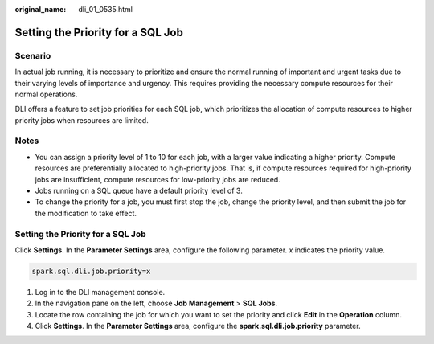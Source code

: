 :original_name: dli_01_0535.html

.. _dli_01_0535:

Setting the Priority for a SQL Job
==================================

Scenario
--------

In actual job running, it is necessary to prioritize and ensure the normal running of important and urgent tasks due to their varying levels of importance and urgency. This requires providing the necessary compute resources for their normal operations.

DLI offers a feature to set job priorities for each SQL job, which prioritizes the allocation of compute resources to higher priority jobs when resources are limited.

Notes
-----

-  You can assign a priority level of 1 to 10 for each job, with a larger value indicating a higher priority. Compute resources are preferentially allocated to high-priority jobs. That is, if compute resources required for high-priority jobs are insufficient, compute resources for low-priority jobs are reduced.
-  Jobs running on a SQL queue have a default priority level of 3.
-  To change the priority for a job, you must first stop the job, change the priority level, and then submit the job for the modification to take effect.


Setting the Priority for a SQL Job
----------------------------------

Click **Settings**. In the **Parameter Settings** area, configure the following parameter. *x* indicates the priority value.

.. code-block::

   spark.sql.dli.job.priority=x

#. Log in to the DLI management console.
#. In the navigation pane on the left, choose **Job Management** > **SQL Jobs**.
#. Locate the row containing the job for which you want to set the priority and click **Edit** in the **Operation** column.
#. Click **Settings**. In the **Parameter Settings** area, configure the **spark.sql.dli.job.priority** parameter.
